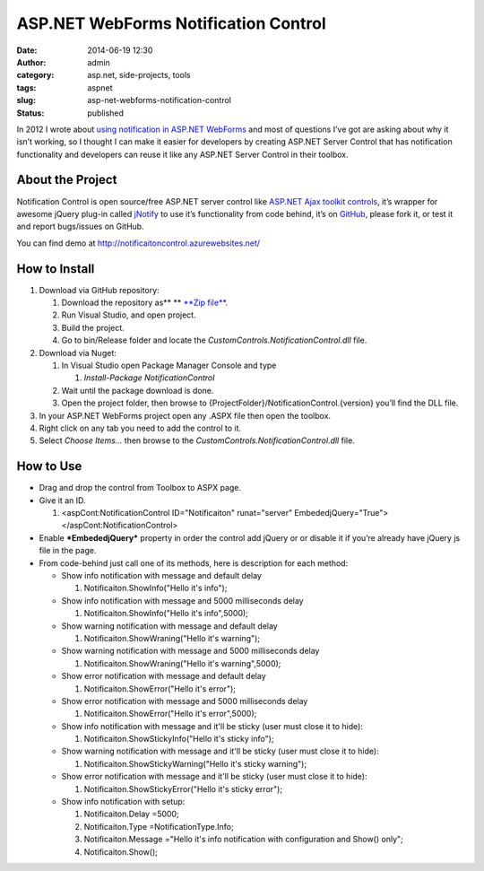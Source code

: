 ASP.NET WebForms Notification Control
#####################################
:date: 2014-06-19 12:30
:author: admin
:category: asp.net, side-projects, tools
:tags: aspnet
:slug: asp-net-webforms-notification-control
:status: published

In 2012 I wrote about `using notification in ASP.NET
WebForms <http://www.emadmokhtar.com/2012/02/using-notification-in-asp-net-webforms/>`__
and most of questions I’ve got are asking about why it isn’t working, so
I thought I can make it easier for developers by creating ASP.NET Server
Control that has notification functionality and developers can reuse it
like any ASP.NET Server Control in their toolbox.

About the Project
'''''''''''''''''

Notification Control is open source/free ASP.NET server control like
`ASP.NET Ajax toolkit
controls <http://www.asp.net/ajax/ajaxcontroltoolkit/samples//ajaxlibrary/AjaxControlToolkitSampleSite/>`__,
it’s wrapper for awesome jQuery plug-in called
`jNotify <http://www.givainc.com/labs/jnotify_jquery_plugin.cfm>`__ to
use it’s functionality from code behind, it’s on
`GitHub <https://github.com/EmadMokhtar/CustomControls.NotificationControl>`__,
please fork it, or test it and report bugs/issues on GitHub.

You can find demo at http://notificaitoncontrol.azurewebsites.net/

How to Install
''''''''''''''

#. Download via GitHub repository:

   #. Download the repository as\ ** ** `**Zip
      file** <https://github.com/EmadMokhtar/CustomControls.NotificationControl/archive/master.zip>`__.
   #. Run Visual Studio, and open project.\ |Screenshot-0016|
   #. Build the project.\ |Screenshot-0026|\ |Screenshot-0019|
   #. Go to bin/Release folder and locate the
      *CustomControls.NotificationControl.dll* file. |Screenshot-0020|

#. Download via Nuget:

   #. In Visual Studio open Package Manager Console and type

      #. *Install-Package NotificationControl*

   #. Wait until the package download is done.
   #. Open the project folder, then browse to
      {ProjectFolder}/NotificationControl.{version} you’ll find the DLL
      file.

#. In your ASP.NET WebForms project open any .ASPX file then open the
   toolbox.
#. Right click on any tab you need to add the control to it.
#. Select *Choose Items...* then browse to the
   *CustomControls.NotificationControl.dll* file.
   |Screenshot-0021|\ |Screenshot-0022|

How to Use
''''''''''

-  Drag and drop the control from Toolbox to ASPX page.
-  Give it an ID.

   .. raw:: html

      <div
      id="scid:9ce6104f-a9aa-4a17-a79f-3a39532ebf7c:bc8a98d4-c172-43f4-8eec-49d5638f4872"
      class="wlWriterEditableSmartContent"
      style="float: none; padding-bottom: 0px; padding-top: 0px; padding-left: 0px; margin: 0px; display: inline; padding-right: 0px">

   .. raw:: html

      <div
      style="border: #000080 1px solid; color: #000; font-family: 'Courier New', Courier, Monospace; font-size: 10pt">

   .. raw:: html

      <div style="background: #fff; overflow: auto">

   #. <aspCont:NotificationControl ID="Notificaiton" runat="server"
      EmbededjQuery="True"></aspCont:NotificationControl>

   .. raw:: html

      </div>

   .. raw:: html

      </div>

   .. raw:: html

      </div>

-  Enable ***EmbededjQuery*** property in order the control add jQuery
   or or disable it if you’re already have jQuery js file in the page.
-  From code-behind just call one of its methods, here is description
   for each method:

   -  Show info notification with message and default delay

      .. raw:: html

         <div
         id="scid:9ce6104f-a9aa-4a17-a79f-3a39532ebf7c:6efa1c1e-ec8c-4a64-b9f4-f27ab968d5c7"
         class="wlWriterEditableSmartContent"
         style="float: none; padding-bottom: 0px; padding-top: 0px; padding-left: 0px; margin: 0px; display: inline; padding-right: 0px">

      .. raw:: html

         <div
         style="border: #000080 1px solid; color: #000; font-family: 'Courier New', Courier, Monospace; font-size: 10pt">

      .. raw:: html

         <div style="background: #fff; overflow: auto">

      #. Notificaiton.ShowInfo("Hello it's info");

      .. raw:: html

         </div>

      .. raw:: html

         </div>

      .. raw:: html

         </div>

   -  Show info notification with message and 5000 milliseconds delay

      .. raw:: html

         <div
         id="scid:9ce6104f-a9aa-4a17-a79f-3a39532ebf7c:5cc8651d-c001-4fcc-a8a9-b615ad5ea387"
         class="wlWriterEditableSmartContent"
         style="float: none; padding-bottom: 0px; padding-top: 0px; padding-left: 0px; margin: 0px; display: inline; padding-right: 0px">

      .. raw:: html

         <div
         style="border: #000080 1px solid; color: #000; font-family: 'Courier New', Courier, Monospace; font-size: 10pt">

      .. raw:: html

         <div style="background: #fff; overflow: auto">

      #. Notificaiton.ShowInfo("Hello it's info",5000);

      .. raw:: html

         </div>

      .. raw:: html

         </div>

      .. raw:: html

         </div>

   -  Show warning notification with message and default delay

      .. raw:: html

         <div
         id="scid:9ce6104f-a9aa-4a17-a79f-3a39532ebf7c:dde0b24b-269b-45ba-a272-71694125cc37"
         class="wlWriterEditableSmartContent"
         style="float: none; padding-bottom: 0px; padding-top: 0px; padding-left: 0px; margin: 0px; display: inline; padding-right: 0px">

      .. raw:: html

         <div
         style="border: #000080 1px solid; color: #000; font-family: 'Courier New', Courier, Monospace; font-size: 10pt">

      .. raw:: html

         <div style="background: #fff; overflow: auto">

      #. Notificaiton.ShowWraning("Hello it's warning");

      .. raw:: html

         </div>

      .. raw:: html

         </div>

      .. raw:: html

         </div>

   -  Show warning notification with message and 5000 milliseconds delay

      .. raw:: html

         <div
         id="scid:9ce6104f-a9aa-4a17-a79f-3a39532ebf7c:dc5f456e-b982-43ae-bf2d-a6a0d65d119f"
         class="wlWriterEditableSmartContent"
         style="float: none; padding-bottom: 0px; padding-top: 0px; padding-left: 0px; margin: 0px; display: inline; padding-right: 0px">

      .. raw:: html

         <div
         style="border: #000080 1px solid; color: #000; font-family: 'Courier New', Courier, Monospace; font-size: 10pt">

      .. raw:: html

         <div style="background: #fff; overflow: auto">

      #. Notificaiton.ShowWraning("Hello it's warning",5000);

      .. raw:: html

         </div>

      .. raw:: html

         </div>

      .. raw:: html

         </div>

   -  Show error notification with message and default delay

      .. raw:: html

         <div
         id="scid:9ce6104f-a9aa-4a17-a79f-3a39532ebf7c:f5e3c44d-be69-4c43-b9a3-3b55d19455bf"
         class="wlWriterEditableSmartContent"
         style="float: none; padding-bottom: 0px; padding-top: 0px; padding-left: 0px; margin: 0px; display: inline; padding-right: 0px">

      .. raw:: html

         <div
         style="border: #000080 1px solid; color: #000; font-family: 'Courier New', Courier, Monospace; font-size: 10pt">

      .. raw:: html

         <div style="background: #fff; overflow: auto">

      #. Notificaiton.ShowError("Hello it's error");

      .. raw:: html

         </div>

      .. raw:: html

         </div>

      .. raw:: html

         </div>

   -  Show error notification with message and 5000 milliseconds delay

      .. raw:: html

         <div
         id="scid:9ce6104f-a9aa-4a17-a79f-3a39532ebf7c:e0770450-1ad8-4479-a67e-fad9d5225729"
         class="wlWriterEditableSmartContent"
         style="float: none; padding-bottom: 0px; padding-top: 0px; padding-left: 0px; margin: 0px; display: inline; padding-right: 0px">

      .. raw:: html

         <div
         style="border: #000080 1px solid; color: #000; font-family: 'Courier New', Courier, Monospace; font-size: 10pt">

      .. raw:: html

         <div style="background: #fff; overflow: auto">

      #. Notificaiton.ShowError("Hello it's error",5000);

      .. raw:: html

         </div>

      .. raw:: html

         </div>

      .. raw:: html

         </div>

   -  Show info notification with message and it'll be sticky (user must
      close it to hide):

      .. raw:: html

         <div
         id="scid:9ce6104f-a9aa-4a17-a79f-3a39532ebf7c:9ef15cc2-c3be-4d48-aa33-31e2a3c3d4ab"
         class="wlWriterEditableSmartContent"
         style="float: none; padding-bottom: 0px; padding-top: 0px; padding-left: 0px; margin: 0px; display: inline; padding-right: 0px">

      .. raw:: html

         <div
         style="border: #000080 1px solid; color: #000; font-family: 'Courier New', Courier, Monospace; font-size: 10pt">

      .. raw:: html

         <div style="background: #fff; overflow: auto">

      #. Notificaiton.ShowStickyInfo("Hello it's sticky info");

      .. raw:: html

         </div>

      .. raw:: html

         </div>

      .. raw:: html

         </div>

   -  Show warning notification with message and it'll be sticky (user
      must close it to hide):

      .. raw:: html

         <div
         id="scid:9ce6104f-a9aa-4a17-a79f-3a39532ebf7c:9eb37912-d771-474a-89df-1d5fd3c1602a"
         class="wlWriterEditableSmartContent"
         style="float: none; padding-bottom: 0px; padding-top: 0px; padding-left: 0px; margin: 0px; display: inline; padding-right: 0px">

      .. raw:: html

         <div
         style="border: #000080 1px solid; color: #000; font-family: 'Courier New', Courier, Monospace; font-size: 10pt">

      .. raw:: html

         <div style="background: #fff; overflow: auto">

      #. Notificaiton.ShowStickyWarning("Hello it's sticky warning");

      .. raw:: html

         </div>

      .. raw:: html

         </div>

      .. raw:: html

         </div>

   -  Show error notification with message and it'll be sticky (user
      must close it to hide):

      .. raw:: html

         <div
         id="scid:9ce6104f-a9aa-4a17-a79f-3a39532ebf7c:fdf5a932-67eb-427d-965d-bac0455aacde"
         class="wlWriterEditableSmartContent"
         style="float: none; padding-bottom: 0px; padding-top: 0px; padding-left: 0px; margin: 0px; display: inline; padding-right: 0px">

      .. raw:: html

         <div
         style="border: #000080 1px solid; color: #000; font-family: 'Courier New', Courier, Monospace; font-size: 10pt">

      .. raw:: html

         <div style="background: #fff; overflow: auto">

      #. Notificaiton.ShowStickyError("Hello it's sticky error");

      .. raw:: html

         </div>

      .. raw:: html

         </div>

      .. raw:: html

         </div>

   -  Show info notification with setup:

      .. raw:: html

         <div
         id="scid:9ce6104f-a9aa-4a17-a79f-3a39532ebf7c:1e17f21d-473a-4997-9147-ad8490a7a120"
         class="wlWriterEditableSmartContent"
         style="float: none; padding-bottom: 0px; padding-top: 0px; padding-left: 0px; margin: 0px; display: inline; padding-right: 0px">

      .. raw:: html

         <div
         style="border: #000080 1px solid; color: #000; font-family: 'Courier New', Courier, Monospace; font-size: 10pt">

      .. raw:: html

         <div style="background: #fff; overflow: auto">

      #. Notificaiton.Delay =5000;
      #. Notificaiton.Type =NotificationType.Info;
      #. Notificaiton.Message ="Hello it's info notification with
         configuration and Show() only";
      #. Notificaiton.Show();

      .. raw:: html

         </div>

      .. raw:: html

         </div>

      .. raw:: html

         </div>

.. |Screenshot-0016| image:: http://www.emadmokhtar.com/wp-content/uploads/Screenshot-0016_thumb1.png
   :width: 725px
   :height: 221px
   :target: http://www.emadmokhtar.com/wp-content/uploads/Screenshot-00161.png
.. |Screenshot-0026| image:: http://www.emadmokhtar.com/wp-content/uploads/Screenshot-0026_thumb1.png
   :width: 847px
   :height: 97px
   :target: http://www.emadmokhtar.com/wp-content/uploads/Screenshot-00261.png
.. |Screenshot-0019| image:: http://www.emadmokhtar.com/wp-content/uploads/Screenshot-0019_thumb1.png
   :width: 754px
   :height: 297px
   :target: http://www.emadmokhtar.com/wp-content/uploads/Screenshot-00191.png
.. |Screenshot-0020| image:: http://www.emadmokhtar.com/wp-content/uploads/Screenshot-0020_thumb2.png
   :width: 748px
   :height: 125px
   :target: http://www.emadmokhtar.com/wp-content/uploads/Screenshot-00202.png
.. |Screenshot-0021| image:: http://www.emadmokhtar.com/wp-content/uploads/Screenshot-0021_thumb.png
   :width: 340px
   :height: 342px
   :target: http://www.emadmokhtar.com/wp-content/uploads/Screenshot-0021.png
.. |Screenshot-0022| image:: http://www.emadmokhtar.com/wp-content/uploads/Screenshot-0022_thumb.png
   :width: 898px
   :height: 550px
   :target: http://www.emadmokhtar.com/wp-content/uploads/Screenshot-0022.png
